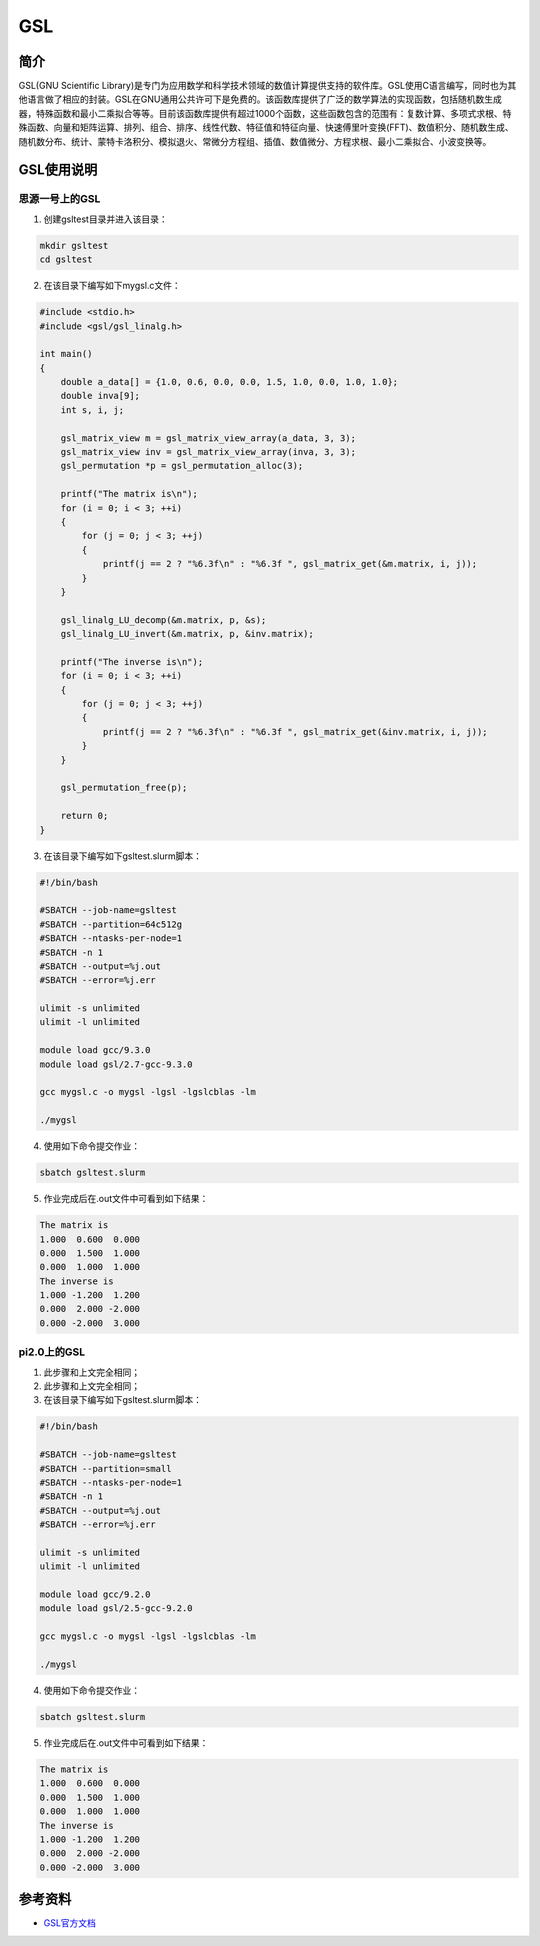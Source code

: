 .. _GSL:

GSL
==========

简介
----

GSL(GNU Scientific Library)是专门为应用数学和科学技术领域的数值计算提供支持的软件库。GSL使用C语言编写，同时也为其他语言做了相应的封装。GSL在GNU通用公共许可下是免费的。该函数库提供了广泛的数学算法的实现函数，包括随机数生成器，特殊函数和最小二乘拟合等等。目前该函数库提供有超过1000个函数，这些函数包含的范围有：复数计算、多项式求根、特殊函数、向量和矩阵运算、排列、组合、排序、线性代数、特征值和特征向量、快速傅里叶变换(FFT)、数值积分、随机数生成、随机数分布、统计、蒙特卡洛积分、模拟退火、常微分方程组、插值、数值微分、方程求根、最小二乘拟合、小波变换等。




GSL使用说明
-----------------------------

思源一号上的GSL
~~~~~~~~~~~~~~~~~~~~~~~~~~~~~~~~~~~~~

1. 创建gsltest目录并进入该目录：

.. code::
        
  mkdir gsltest
  cd gsltest

2. 在该目录下编写如下mygsl.c文件：

.. code::
        
    #include <stdio.h>
    #include <gsl/gsl_linalg.h>

    int main()
    {
        double a_data[] = {1.0, 0.6, 0.0, 0.0, 1.5, 1.0, 0.0, 1.0, 1.0};
        double inva[9];
        int s, i, j;

        gsl_matrix_view m = gsl_matrix_view_array(a_data, 3, 3);
        gsl_matrix_view inv = gsl_matrix_view_array(inva, 3, 3);
        gsl_permutation *p = gsl_permutation_alloc(3);

        printf("The matrix is\n");
        for (i = 0; i < 3; ++i)
        {
            for (j = 0; j < 3; ++j)
            {
                printf(j == 2 ? "%6.3f\n" : "%6.3f ", gsl_matrix_get(&m.matrix, i, j));
            }
        }

        gsl_linalg_LU_decomp(&m.matrix, p, &s);
        gsl_linalg_LU_invert(&m.matrix, p, &inv.matrix);

        printf("The inverse is\n");
        for (i = 0; i < 3; ++i)
        {
            for (j = 0; j < 3; ++j)
            {
                printf(j == 2 ? "%6.3f\n" : "%6.3f ", gsl_matrix_get(&inv.matrix, i, j));
            }
        }

        gsl_permutation_free(p);

        return 0;
    }


3. 在该目录下编写如下gsltest.slurm脚本：

.. code::

  #!/bin/bash

  #SBATCH --job-name=gsltest      
  #SBATCH --partition=64c512g      
  #SBATCH --ntasks-per-node=1     
  #SBATCH -n 1                     
  #SBATCH --output=%j.out
  #SBATCH --error=%j.err

  ulimit -s unlimited
  ulimit -l unlimited

  module load gcc/9.3.0
  module load gsl/2.7-gcc-9.3.0

  gcc mygsl.c -o mygsl -lgsl -lgslcblas -lm

  ./mygsl


4. 使用如下命令提交作业：

.. code::

  sbatch gsltest.slurm


5. 作业完成后在.out文件中可看到如下结果：

.. code::

   The matrix is
   1.000  0.600  0.000
   0.000  1.500  1.000
   0.000  1.000  1.000
   The inverse is
   1.000 -1.200  1.200
   0.000  2.000 -2.000
   0.000 -2.000  3.000


pi2.0上的GSL
~~~~~~~~~~~~~~~~~~~~~~~~~~~~~~~~~~~~~

1. 此步骤和上文完全相同；

2. 此步骤和上文完全相同；

3. 在该目录下编写如下gsltest.slurm脚本：

.. code::

  #!/bin/bash

  #SBATCH --job-name=gsltest    
  #SBATCH --partition=small     
  #SBATCH --ntasks-per-node=1     
  #SBATCH -n 1                     
  #SBATCH --output=%j.out
  #SBATCH --error=%j.err

  ulimit -s unlimited
  ulimit -l unlimited

  module load gcc/9.2.0
  module load gsl/2.5-gcc-9.2.0

  gcc mygsl.c -o mygsl -lgsl -lgslcblas -lm

  ./mygsl


4. 使用如下命令提交作业：

.. code::

  sbatch gsltest.slurm


5. 作业完成后在.out文件中可看到如下结果：

.. code::

   The matrix is
   1.000  0.600  0.000
   0.000  1.500  1.000
   0.000  1.000  1.000
   The inverse is
   1.000 -1.200  1.200
   0.000  2.000 -2.000
   0.000 -2.000  3.000


参考资料
----------


-  `GSL官方文档 <https://www.gnu.org/software/gsl/doc/html/index.html>`__



